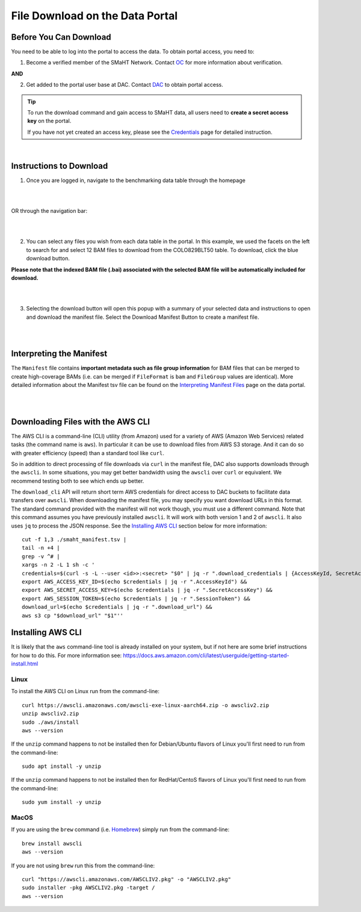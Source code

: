 =================================
File Download on the Data Portal
=================================

Before You Can Download
^^^^^^^^^^^^^^^^^^^^^^^
You need to be able to log into the portal to access the data. To obtain portal access, you need to:

1. Become a verified member of the SMaHT Network. Contact `OC <mailto:smahtsupport@gowustl.onmicrosoft.com>`_ for more information about verification.

**AND**

2. Get added to the portal user base at DAC. Contact `DAC <mailto:smhelp@hms-dbmi.atlassian.net>`_ to obtain portal access.

.. TIP::
   To run the download command and gain access to SMaHT data, all users need to **create a secret access key** on the portal.
   
   If you have not yet created an access key, please see the `Credentials </docs/user-guide/credentials>`_ page for detailed instruction.

|

Instructions to Download
^^^^^^^^^^^^^^^^^^^^^^^^
1. Once you are logged in, navigate to the benchmarking data table through the homepage

|

.. image:: /static/img/docs/homepage_benchmarking_link.png
   :target: /static/img/docs/homepage_benchmarking_link.png
   :alt: Homepage Benchmarking Link

|

OR through the navigation bar:

|

.. image:: /static/img/docs/navigation_benchmarking_link.png
   :target: /static/img/docs/navigation_benchmarking_link.png
   :alt: Navigation Benchmarking Link

|

2. You can select any files you wish from each data table in the portal. In this example, we used the facets on the left to search for and select 12 BAM files to download from the COLO829BLT50 table. To download, click the blue download button.

**Please note that the indexed BAM file (.bai) associated with the selected BAM file will be automatically included for download.**

|

.. image:: /static/img/docs/benchmarking_bam_selection.png
   :target: /static/img/docs/benchmarking_bam_selection.png
   :alt: Benchmarking BAM File Selection

|

3. Selecting the download button will open this popup with a summary of your selected data and instructions to open and download the manifest file. Select the Download Manifest Button to create a manifest file.

|

.. image:: /static/img/docs/download_modal_example.png
   :target: /static/img/docs/download_modal_example.png
   :alt: Download Modal Example

|


Interpreting the Manifest
^^^^^^^^^^^^^^^^^^^^^^^^^

The ``Manifest`` file contains **important metadata such as file group information** for BAM files that can be merged to create high-coverage BAMs (i.e. can be merged if ``FileFormat`` is ``bam`` and ``FileGroup`` values are identical). More detailed information about the Manifest tsv file can be found on the `Interpreting Manifest Files </docs/user-guide/manifest>`_ page on the data portal.

|

.. image:: /static/img/docs/manisfest_tsv_example.png
   :target: /static/img/docs/manisfest_tsv_example.png
   :alt: Manifest TSV Example

|


Downloading Files with the AWS CLI
^^^^^^^^^^^^^^^^^^^^^^^^^^^^^^^^^^

The AWS CLI is a command-line (CLI) utility (from Amazon) used for a variety of AWS (Amazon Web Services) related tasks (the command name is ``aws``). In particular it can be use to download files from AWS S3 storage. And it can do so with greater efficiency (speed) than a standard tool like ``curl``.

So in addition to direct processing of file downloads via ``curl`` in the manifest file, DAC also supports downloads through the ``awscli``. In some situations, you may get better bandwidth using the ``awscli`` over ``curl`` or equivalent. We recommend testing both to see which ends up better.

The ``download_cli`` API will return short term AWS credentials for direct access to DAC buckets to facilitate data transfers over ``awscli``. When downloading the manifest file, you may specify you want download URLs in this format. The standard command provided with the manifest will not work though, you must use a different command. Note that this command assumes you have previously installed ``awscli``. It will work with both version 1 and 2 of ``awscli``. It also uses ``jq`` to process the JSON response. See the `Installing AWS CLI </docs/access/how-to-download-files#installing-aws-cli>`_ section below for more information::

    cut -f 1,3 ./smaht_manifest.tsv |
    tail -n +4 |
    grep -v ^# |
    xargs -n 2 -L 1 sh -c '
    credentials=$(curl -s -L --user <id>>:<secret> "$0" | jq -r ".download_credentials | {AccessKeyId, SecretAccessKey, SessionToken, download_url}") &&
    export AWS_ACCESS_KEY_ID=$(echo $credentials | jq -r ".AccessKeyId") &&
    export AWS_SECRET_ACCESS_KEY=$(echo $credentials | jq -r ".SecretAccessKey") &&
    export AWS_SESSION_TOKEN=$(echo $credentials | jq -r ".SessionToken") &&
    download_url=$(echo $credentials | jq -r ".download_url") &&
    aws s3 cp "$download_url" "$1"''

Installing AWS CLI
^^^^^^^^^^^^^^^^^^

It is likely that the ``aws`` command-line tool is already installed on your system, but if not here are some brief instructions for how to do this.
For more information see: https://docs.aws.amazon.com/cli/latest/userguide/getting-started-install.html

Linux
-----

To install the AWS CLI on Linux run from the command-line::

    curl https://awscli.amazonaws.com/awscli-exe-linux-aarch64.zip -o awscliv2.zip
    unzip awscliv2.zip
    sudo ./aws/install
    aws --version

If the ``unzip`` command happens to not be installed then for Debian/Ubuntu flavors of Linux you'll first need to run from the command-line::

    sudo apt install -y unzip

If the ``unzip`` command happens to not be installed then for RedHat/CentoS flavors of Linux you'll first need to run from the command-line::

    sudo yum install -y unzip

MacOS
-----

If you are using the ``brew`` command (i.e. `Homebrew <https://brew.sh/>`_) simply run from the command-line::

    brew install awscli
    aws --version

If you are not using ``brew`` run this from the command-line::

    curl "https://awscli.amazonaws.com/AWSCLIV2.pkg" -o "AWSCLIV2.pkg"
    sudo installer -pkg AWSCLIV2.pkg -target /
    aws --version
